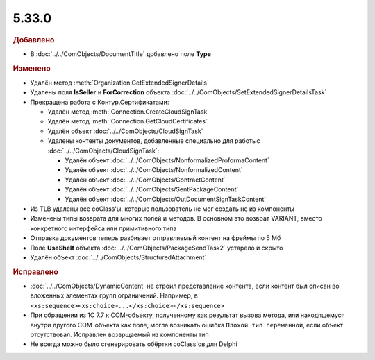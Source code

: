 5.33.0
======

.. feed-entry::
  :date: 2021-02-24


.. rubric:: Добавлено

* В :doc:`../../ComObjects/DocumentTitle` добавлено поле **Type**



.. rubric:: Изменено

* Удалён метод :meth:`Organization.GetExtendedSignerDetails`
* Удалены поля **IsSeller** и **ForCorrection** объекта :doc:`../../ComObjects/SetExtendedSignerDetailsTask`

* Прекращена работа с Контур.Сертификатами:

  * Удалён метод :meth:`Connection.CreateCloudSignTask`
  * Удалён метод :meth:`Connection.GetCloudCertificates`
  * Удалён объект :doc:`../../ComObjects/CloudSignTask`
  * Удалены контенты документов, добавленные специально для работыс :doc:`../../ComObjects/CloudSignTask`:

    * Удалён объект :doc:`../../ComObjects/NonformalizedProformaContent`
    * Удалён объект :doc:`../../ComObjects/NonformalizedContent`
    * Удалён объект :doc:`../../ComObjects/ContractContent`
    * Удалён объект :doc:`../../ComObjects/SentPackageContent`
    * Удалён объект :doc:`../../ComObjects/OutDocumentSignTaskContent`

* Из TLB удалены все coClass'ы, которые пользователь не мог создать не из компоненты
* Изменены типы возврата для многих полей и методов. В основном это возврат VARIANT, вместо конкретного интерфейса или примитивного типа
* Отправка документов теперь разбивает отправляемый контент на фреймы по 5 Мб
* Поле **UseShelf** объекта :doc:`../../ComObjects/PackageSendTask2` устарело и скрыто
* Удалён объект :doc:`../../ComObjects/StructuredAttachment`



.. rubric:: Исправлено

* :doc:`../../ComObjects/DynamicContent` не строил представление контента, если контент был описан во вложенных элементах групп ограничений.
  Например, в ``<xs:sequence><xs:choice>...</xs:choice></xs:sequence>``
* При обращении из 1С 7.7 к COM-объекту, полученному как результат вызова метода, или находящемуся внутри другого COM-объекта как поле, могла возникать ошибка ``Плохой тип переменной``, если объект отсутствовал.
  Исправлен возврщаемый из компоненты тип
* Не всегда можно было сгенерировать обёртки coClass'ов для Delphi

